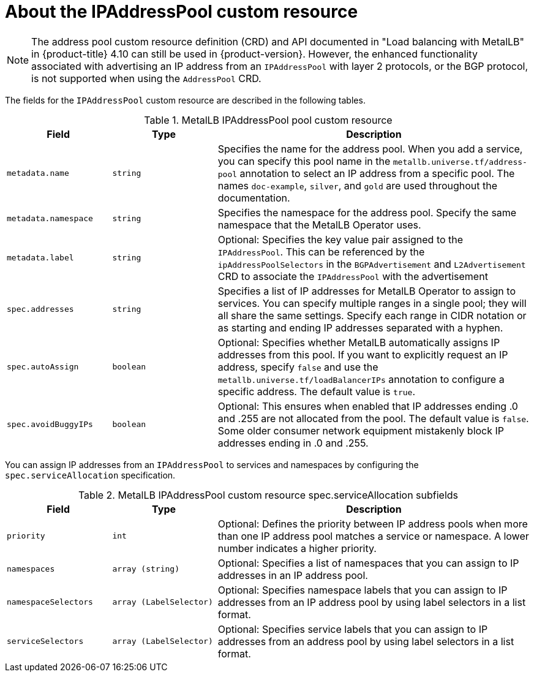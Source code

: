 // Module included in the following assemblies:
//
// * networking/metallb/metallb-configure-address-pools.adoc

:_mod-docs-content-type: REFERENCE
[id="nw-metallb-ipaddresspool-cr_{context}"]
= About the IPAddressPool custom resource

[NOTE]
====
The address pool custom resource definition (CRD) and API documented in "Load balancing with MetalLB" in {product-title} 4.10 can still be used in {product-version}. However, the enhanced functionality associated with advertising an IP address from an `IPAddressPool` with layer 2 protocols, or the BGP protocol, is not supported when using the `AddressPool` CRD.
====

The fields for the `IPAddressPool` custom resource are described in the following tables.

.MetalLB IPAddressPool pool custom resource
[cols="1,1,3a", options="header"]
|===

|Field
|Type
|Description

|`metadata.name`
|`string`
|Specifies the name for the address pool.
When you add a service, you can specify this pool name in the `metallb.universe.tf/address-pool` annotation to select an IP address from a specific pool.
The names `doc-example`, `silver`, and `gold` are used throughout the documentation.

|`metadata.namespace`
|`string`
|Specifies the namespace for the address pool.
Specify the same namespace that the MetalLB Operator uses.

|`metadata.label`
|`string`
|Optional: Specifies the key value pair assigned to the `IPAddressPool`. This can be referenced by the `ipAddressPoolSelectors` in the `BGPAdvertisement` and `L2Advertisement` CRD to associate the `IPAddressPool` with the advertisement

|`spec.addresses`
|`string`
|Specifies a list of IP addresses for MetalLB Operator to assign to services.
You can specify multiple ranges in a single pool; they will all share the same settings.
Specify each range in CIDR notation or as starting and ending IP addresses separated with a hyphen.

|`spec.autoAssign`
|`boolean`
|Optional: Specifies whether MetalLB automatically assigns IP addresses from this pool.
If you want to explicitly request an IP address, specify `false` and use the `metallb.universe.tf/loadBalancerIPs` annotation to configure a specific address.
The default value is `true`.

|`spec.avoidBuggyIPs`
|`boolean`
|Optional: This ensures when enabled that IP addresses ending .0 and .255 are not allocated from the pool. The default value is `false`. Some older consumer network equipment mistakenly block IP addresses ending in .0 and .255.

|===

You can assign IP addresses from an `IPAddressPool` to services and namespaces by configuring the `spec.serviceAllocation` specification.

.MetalLB IPAddressPool custom resource spec.serviceAllocation subfields
[cols="1,1,3a", options="header"]
|===

|Field
|Type
|Description

|`priority`
|`int`
|Optional: Defines the priority between IP address pools when more than one IP address pool matches a service or namespace. A lower number indicates a higher priority.

|`namespaces`
|`array (string)`
|Optional: Specifies a list of namespaces that you can assign to IP addresses in an IP address pool.

|`namespaceSelectors`
|`array (LabelSelector)`
|Optional: Specifies namespace labels that you can assign to IP addresses from an IP address pool by using label selectors in a list format.

|`serviceSelectors`
|`array (LabelSelector)`
|Optional: Specifies service labels that you can assign to IP addresses from an address pool by using label selectors in a list format.

|===
